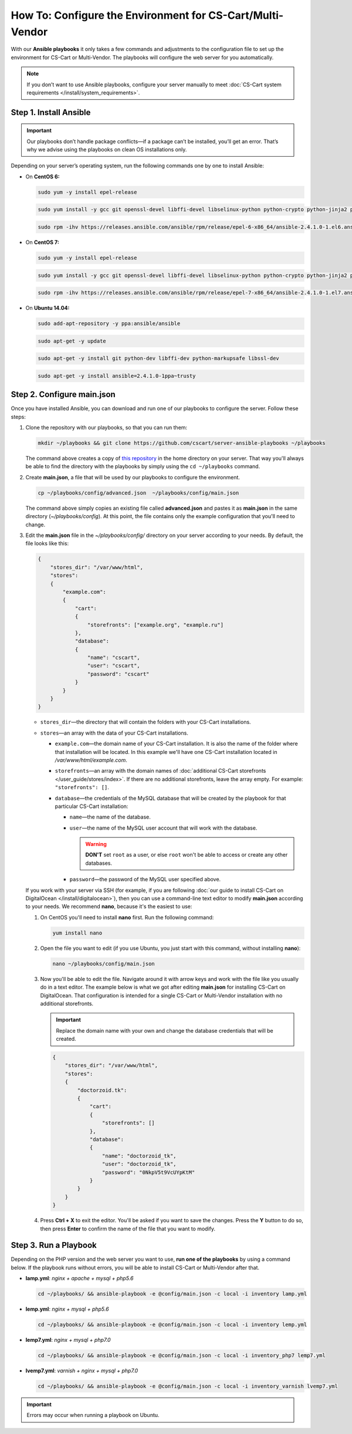 **********************************************************
How To: Configure the Environment for CS-Cart/Multi-Vendor
**********************************************************

With our **Ansible playbooks** it only takes a few commands and adjustments to the configuration file to set up the environment for CS-Cart or Multi-Vendor. The playbooks will configure the web server for you automatically.

.. note::

    If you don’t want to use Ansible playbooks, configure your server manually to meet :doc:`CS-Cart system requirements </install/system_requirements>`.

=======================
Step 1. Install Ansible
=======================

.. important::

    Our playbooks don’t handle package conflicts—if a package can’t be installed, you’ll get an error. That’s why we advise using the playbooks on clean OS installations only.

Depending on your server’s operating system, run the following commands one by one to install Ansible:

* On **CentOS 6:**

  .. code-block:: bash

      sudo yum -y install epel-release

  .. code-block:: bash

      sudo yum install -y gcc git openssl-devel libffi-devel libselinux-python python-crypto python-jinja2 python-paramiko sshpass

  .. code-block:: bash

      sudo rpm -ihv https://releases.ansible.com/ansible/rpm/release/epel-6-x86_64/ansible-2.4.1.0-1.el6.ans.noarch.rpm

* On **CentOS 7:**

  .. code-block:: bash

      sudo yum -y install epel-release

  .. code-block:: bash

      sudo yum install -y gcc git openssl-devel libffi-devel libselinux-python python-crypto python-jinja2 python-paramiko sshpass

  .. code-block:: bash

      sudo rpm -ihv https://releases.ansible.com/ansible/rpm/release/epel-7-x86_64/ansible-2.4.1.0-1.el7.ans.noarch.rpm

* On **Ubuntu 14.04:**

  .. code-block:: bash

      sudo add-apt-repository -y ppa:ansible/ansible

  .. code-block:: bash

      sudo apt-get -y update

  .. code-block:: bash

      sudo apt-get -y install git python-dev libffi-dev python-markupsafe libssl-dev

  .. code-block:: bash

      sudo apt-get -y install ansible=2.4.1.0-1ppa~trusty

===========================
Step 2. Configure main.json
===========================

Once you have installed Ansible, you can download and run one of our playbooks to configure the server. Follow these steps:

#. Clone the repository with our playbooks, so that you can run them:

   .. code-block:: bash

       mkdir ~/playbooks && git clone https://github.com/cscart/server-ansible-playbooks ~/playbooks

   The command above creates a copy of `this repository <https://github.com/cscart/server-ansible-playbooks>`_ in the home directory on your server. That way you'll always be able to find the directory with the playbooks by simply using the ``cd ~/playbooks`` command.

#. Create **main.json**, a file that will be used by our playbooks to configure the environment.

   .. code-block:: bash

       cp ~/playbooks/config/advanced.json  ~/playbooks/config/main.json

   The command above simply copies an existing file called **advanced.json** and pastes it as **main.json** in the same directory (*~/playbooks/config*). At this point, the file contains only the example configuration that you'll need to change.

#. Edit the **main.json** file in the *~/playbooks/config/* directory on your server according to your needs. By default, the file looks like this:

   .. code-block:: json

       {
           "stores_dir": "/var/www/html",
           "stores":
           {
               "example.com":
               {
                   "cart":
                   {
                       "storefronts": ["example.org", "example.ru"]
                   },
                   "database":
                   {
                       "name": "cscart",
                       "user": "cscart",
                       "password": "cscart"
                   }
               }
           }
       }

   * ``stores_dir``—the directory that will contain the folders with your CS-Cart installations.

   * ``stores``—an array with the data of your CS-Cart installations.

     * ``example.com``—the domain name of your CS-Cart installation. It is also the name of the folder where that installation will be located. In this example we'll have one CS-Cart installation located in */var/www/html/example.com*.

     * ``storefronts``—an array with the domain names of :doc:`additional CS-Cart storefronts </user_guide/stores/index>`. If there are no additional storefronts, leave the array empty. For example: ``"storefronts": []``.

     * ``database``—the credentials of the MySQL database that will be created by the playbook for that particular CS-Cart installation:

       * ``name``—the name of the database.

       * ``user``—the name of the MySQL user account that will work with the database.

         .. warning::

             **DON'T** set ``root`` as a user, or else ``root`` won't be able to access or create any other databases.

       * ``password``—the password of the MySQL user specified above.

   If you work with your server via SSH (for example, if you are following :doc:`our guide to install CS-Cart on DigitalOcean </install/digitalocean>`), then you can use a command-line text editor to modify **main.json** according to your needs. We recommend **nano**, because it's the easiest to use:

   #. On CentOS you'll need to install **nano** first. Run the following command:

      .. code-block:: bash

          yum install nano

   #. Open the file you want to edit (if you use Ubuntu, you just start with this command, without installing **nano**):

      .. code-block:: bash

          nano ~/playbooks/config/main.json

   #. Now you'll be able to edit the file. Navigate around it with arrow keys and work with the file like you usually do in a text editor. The example below is what we got after editing **main.json** for installing CS-Cart on DigitalOcean. That configuration is intended for a single CS-Cart or Multi-Vendor installation with no additional storefronts.

      .. important::
 
          Replace the domain name with your own and change the database credentials that will be created.

      .. code-block:: json

          {
              "stores_dir": "/var/www/html",
              "stores":
              {
                  "doctorzoid.tk":
                  {
                      "cart":
                      {
                          "storefronts": []
                      },
                      "database":
                      {
                          "name": "doctorzoid_tk",
                          "user": "doctorzoid_tk",
                          "password": "0NkpV5t9VcUYpKtM"
                      }
                  }
              }
          }

   #. Press **Ctrl + X** to exit the editor. You'll be asked if you want to save the changes. Press the **Y** button to do so, then press **Enter** to confirm the name of the file that you want to modify.

======================
Step 3. Run a Playbook
======================

Depending on the PHP version and the web server you want to use, **run one of the playbooks** by using a command below. If the playbook runs without errors, you will be able to install CS-Cart or Multi-Vendor after that.

* **lamp.yml**: *nginx + apache + mysql + php5.6*

  .. code-block:: bash

      cd ~/playbooks/ && ansible-playbook -e @config/main.json -c local -i inventory lamp.yml

* **lemp.yml**: *nginx + mysql + php5.6*

  .. code-block:: bash

      cd ~/playbooks/ && ansible-playbook -e @config/main.json -c local -i inventory lemp.yml

* **lemp7.yml**: *nginx + mysql + php7.0*

  .. code-block:: bash

      cd ~/playbooks/ && ansible-playbook -e @config/main.json -c local -i inventory_php7 lemp7.yml

* **lvemp7.yml**: *varnish + nginx + mysql + php7.0*

  .. code-block:: bash

      cd ~/playbooks/ && ansible-playbook -e @config/main.json -c local -i inventory_varnish lvemp7.yml

.. important::

    Errors may occur when running a playbook on Ubuntu.
